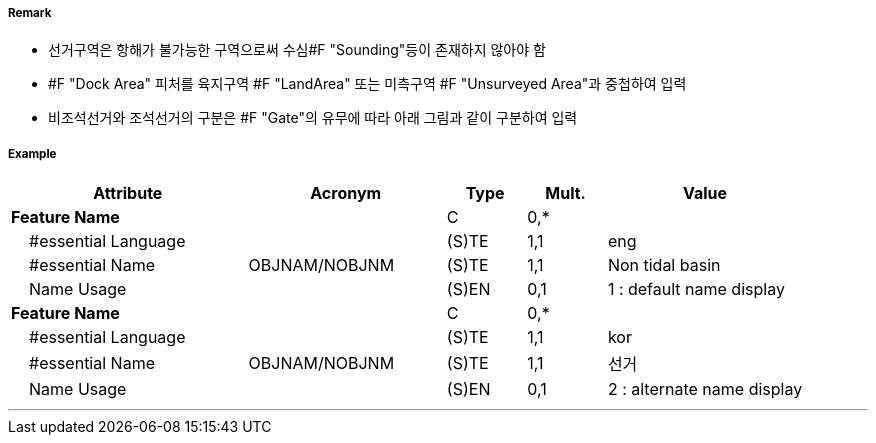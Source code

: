 // tag::DockArea[]
===== Remark
- 선거구역은 항해가 불가능한 구역으로써 수심#F "Sounding"등이 존재하지 않아야 함
- #F "Dock Area" 피처를 육지구역 #F "LandArea" 또는 미측구역 #F "Unsurveyed Area"과 중첩하여 입력
- 비조석선거와 조석선거의 구분은 #F "Gate"의 유무에 따라 아래 그림과 같이 구분하여 입력

//image::../images/DockArea/DockArea_image-1.png[width=400]

===== Example
[cols="30,25,10,10,25", options="header"]
|===
|Attribute |Acronym |Type |Mult. |Value

|**Feature Name**||C|0,*| 
|    #essential Language||(S)TE|1,1| eng
|    #essential Name|OBJNAM/NOBJNM|(S)TE|1,1| Non tidal basin 
|    Name Usage||(S)EN|0,1| 1 : default name display
|**Feature Name**||C|0,*| 
|    #essential Language||(S)TE|1,1| kor
|    #essential Name|OBJNAM/NOBJNM|(S)TE|1,1| 선거
|    Name Usage||(S)EN|0,1| 2 : alternate name display 


|===

---
// end::DockArea[]
